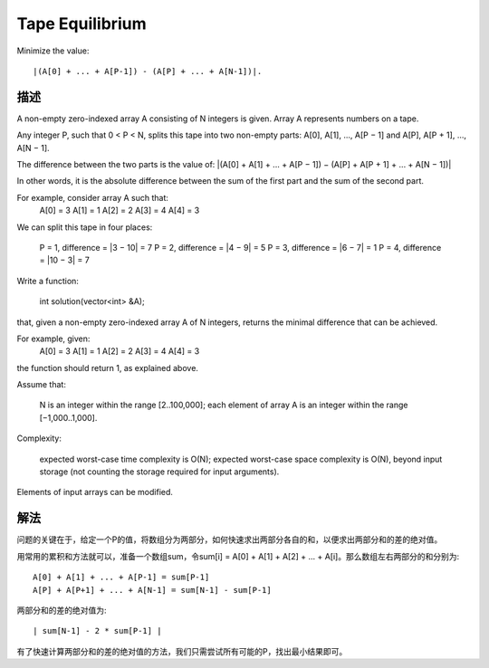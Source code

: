 Tape Equilibrium
==================================================
Minimize the value::

    |(A[0] + ... + A[P-1]) - (A[P] + ... + A[N-1])|.

描述
----------------------------------
A non-empty zero-indexed array A consisting of N integers is given. Array A represents numbers on a tape.

Any integer P, such that 0 < P < N, splits this tape into two non-empty parts: A[0], A[1], ..., A[P − 1] and A[P], A[P + 1], ..., A[N − 1].

The difference between the two parts is the value of: |(A[0] + A[1] + ... + A[P − 1]) − (A[P] + A[P + 1] + ... + A[N − 1])|

In other words, it is the absolute difference between the sum of the first part and the sum of the second part.

For example, consider array A such that:
  A[0] = 3
  A[1] = 1
  A[2] = 2
  A[3] = 4
  A[4] = 3

We can split this tape in four places:

        P = 1, difference = |3 − 10| = 7
        P = 2, difference = |4 − 9| = 5
        P = 3, difference = |6 − 7| = 1
        P = 4, difference = |10 − 3| = 7

Write a function:

    int solution(vector<int> &A);

that, given a non-empty zero-indexed array A of N integers, returns the minimal difference that can be achieved.

For example, given:
  A[0] = 3
  A[1] = 1
  A[2] = 2
  A[3] = 4
  A[4] = 3

the function should return 1, as explained above.

Assume that:

        N is an integer within the range [2..100,000];
        each element of array A is an integer within the range [−1,000..1,000].

Complexity:

        expected worst-case time complexity is O(N);
        expected worst-case space complexity is O(N), beyond input storage (not counting the storage required for input arguments).

Elements of input arrays can be modified.

解法
----------------------------------
问题的关键在于，给定一个P的值，将数组分为两部分，如何快速求出两部分各自的和，以便求出两部分和的差的绝对值。

用常用的累积和方法就可以，准备一个数组sum，令sum[i] = A[0] + A[1] + A[2] + ... + A[i]。那么数组左右两部分的和分别为::

    A[0] + A[1] + ... + A[P-1] = sum[P-1]
    A[P] + A[P+1] + ... + A[N-1] = sum[N-1] - sum[P-1]

两部分和的差的绝对值为::

    | sum[N-1] - 2 * sum[P-1] |

有了快速计算两部分和的差的绝对值的方法，我们只需尝试所有可能的P，找出最小结果即可。
